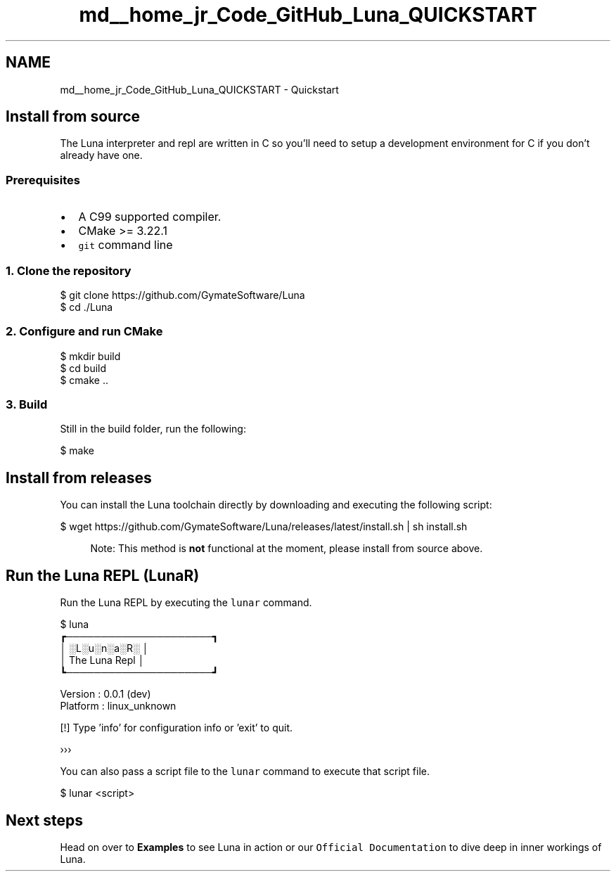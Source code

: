 .TH "md__home_jr_Code_GitHub_Luna_QUICKSTART" 3 "Tue Apr 11 2023" "Version 0.0.1" "Luna" \" -*- nroff -*-
.ad l
.nh
.SH NAME
md__home_jr_Code_GitHub_Luna_QUICKSTART \- Quickstart 
.PP

.SH "Install from source"
.PP
The Luna interpreter and repl are written in C so you'll need to setup a development environment for C if you don't already have one\&.
.SS "Prerequisites"
.IP "\(bu" 2
A C99 supported compiler\&.
.IP "\(bu" 2
CMake >= 3\&.22\&.1
.IP "\(bu" 2
\fCgit\fP command line
.PP
.SS "1\&. Clone the repository"
.PP
.nf
$ git clone https://github\&.com/GymateSoftware/Luna
$ cd \&./Luna
.fi
.PP
.SS "2\&. Configure and run CMake"
.PP
.nf
$ mkdir build
$ cd build
$ cmake \&.\&.
.fi
.PP
.SS "3\&. Build"
Still in the build folder, run the following:
.PP
.PP
.nf
$ make
.fi
.PP
.SH "Install from releases"
.PP
You can install the Luna toolchain directly by downloading and executing the following script:
.PP
.PP
.nf
$ wget https://github\&.com/GymateSoftware/Luna/releases/latest/install\&.sh | sh install\&.sh
.fi
.PP
.PP
.RS 4
Note: This method is \fBnot\fP functional at the moment, please install from source above\&. 
.RE
.PP
.SH "Run the Luna REPL (LunaR)"
.PP
Run the Luna REPL by executing the \fClunar\fP command\&.
.PP
.PP
.nf
$ luna
┏─────────────────────┓
│     ░L░u░n░a░R░     │
│    The Luna Repl    │
┗─────────────────────┛

Version  : 0\&.0\&.1 (dev)
Platform : linux_unknown

[!] Type 'info' for configuration info or 'exit' to quit\&.

›››
.fi
.PP
.PP
You can also pass a script file to the \fClunar\fP command to execute that script file\&.
.PP
.PP
.nf
$ lunar <script>
.fi
.PP
.SH "Next steps"
.PP
Head on over to \fBExamples\fP to see Luna in action or our \fCOfficial Documentation\fP to dive deep in inner workings of Luna\&. 
